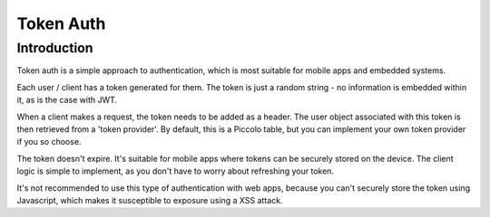 Token Auth
==========

Introduction
------------

Token auth is a simple approach to authentication, which is most suitable for
mobile apps and embedded systems.

Each user / client has a token generated for them. The token is just a random
string - no information is embedded within it, as is the case with JWT.

When a client makes a request, the token needs to be added as a header. The
user object associated with this token is then retrieved from a
'token provider'. By default, this is a Piccolo table, but you can implement
your own token provider if you so choose.

The token doesn't expire. It's suitable for mobile apps where tokens can be
securely stored on the device. The client logic is simple to implement, as you
don't have to worry about refreshing your token.

It's not recommended to use this type of authentication with web apps, because
you can't securely store the token using Javascript, which makes it
susceptible to exposure using a XSS attack.
